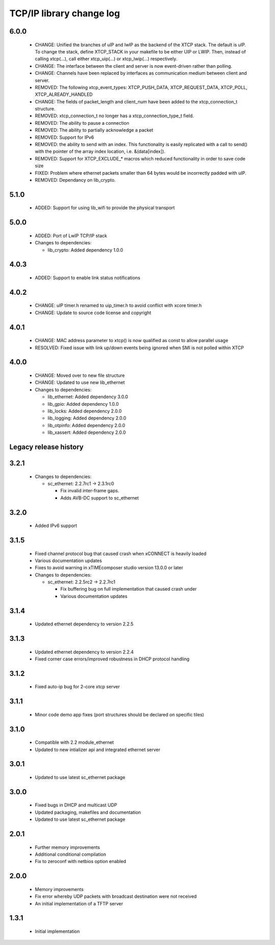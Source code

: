 TCP/IP library change log
=========================

6.0.0
-----

  * CHANGE: Unified the branches of uIP and lwIP as the backend of the XTCP
    stack. The default is uIP. To change the stack, define XTCP_STACK in your
    makefile to be either UIP or LWIP. Then, instead of calling xtcp(...), call
    either xtcp_uip(...) or xtcp_lwip(...) respectively.
  * CHANGE: The interface between the client and server is now event-driven
    rather than polling.
  * CHANGE: Channels have been replaced by interfaces as communication medium
    between client and server.
  * REMOVED: The following xtcp_event_types: XTCP_PUSH_DATA, XTCP_REQUEST_DATA,
    XTCP_POLL, XTCP_ALREADY_HANDLED
  * CHANGE: The fields of packet_length and client_num have been added to the
    xtcp_connection_t structure.
  * REMOVED: xtcp_connection_t no longer has a xtcp_connection_type_t field.
  * REMOVED: The ability to pause a connection
  * REMOVED: The ability to partially acknowledge a packet
  * REMOVED: Support for IPv6
  * REMOVED: the ability to send with an index. This functionality is easily
    replicated with a call to send() with the pointer of the array index
    location, i.e. &(data[index]).
  * REMOVED: Support for XTCP_EXCLUDE_* macros which reduced functionality in
    order to save code size
  * FIXED: Problem where ethernet packets smaller than 64 bytes would be incorrectly padded with uIP.
  * REMOVED: Dependancy on lib_crypto.

5.1.0
-----

  * ADDED: Support for using lib_wifi to provide the physical transport

5.0.0
-----

  * ADDED: Port of LwIP TCP/IP stack

  * Changes to dependencies:

    - lib_crypto: Added dependency 1.0.0

4.0.3
-----

  * ADDED: Support to enable link status notifications

4.0.2
-----

  * CHANGE: uIP timer.h renamed to uip_timer.h to avoid conflict with xcore
    timer.h
  * CHANGE: Update to source code license and copyright

4.0.1
-----

  * CHANGE: MAC address parameter to xtcp() is now qualified as const to allow
    parallel usage
  * RESOLVED: Fixed issue with link up/down events being ignored when SMI is not
    polled within XTCP

4.0.0
-----

  * CHANGE: Moved over to new file structure
  * CHANGE: Updated to use new lib_ethernet

  * Changes to dependencies:

    - lib_ethernet: Added dependency 3.0.0

    - lib_gpio: Added dependency 1.0.0

    - lib_locks: Added dependency 2.0.0

    - lib_logging: Added dependency 2.0.0

    - lib_otpinfo: Added dependency 2.0.0

    - lib_xassert: Added dependency 2.0.0


Legacy release history
----------------------

3.2.1
-----

  * Changes to dependencies:

    - sc_ethernet: 2.2.7rc1 -> 2.3.1rc0

      + Fix invalid inter-frame gaps.
      + Adds AVB-DC support to sc_ethernet

3.2.0
-----
  * Added IPv6 support

3.1.5
-----
  * Fixed channel protocol bug that caused crash when xCONNECT is
    heavily loaded
  * Various documentation updates
  * Fixes to avoid warning in xTIMEcomposer studio version 13.0.0
    or later

  * Changes to dependencies:

    - sc_ethernet: 2.2.5rc2 -> 2.2.7rc1

      + Fix buffering bug on full implementation that caused crash under
      + Various documentation updates

3.1.4
-----
  * Updated ethernet dependency to version 2.2.5

3.1.3
-----
  * Updated ethernet dependency to version 2.2.4
  * Fixed corner case errors/improved robustness in DHCP protocol handling

3.1.2
-----
  * Fixed auto-ip bug for 2-core xtcp server

3.1.1
-----
  * Minor code demo app fixes (port structures should be declared on
    specific tiles)

3.1.0
-----
  * Compatible with 2.2 module_ethernet
  * Updated to new intializer api and integrated ethernet server

3.0.1
-----

   * Updated to use latest sc_ethernet package

3.0.0
-----
   * Fixed bugs in DHCP and multicast UDP
   * Updated packaging, makefiles and documentation
   * Updated to use latest sc_ethernet package

2.0.1
-----

   * Further memory improvements
   * Additional conditional compilation
   * Fix to zeroconf with netbios option enabled

2.0.0
-----

   * Memory improvements
   * Fix error whereby UDP packets with broadcast destination were not received
   * An initial implementation of a TFTP server

1.3.1
-----

   * Initial implementation

